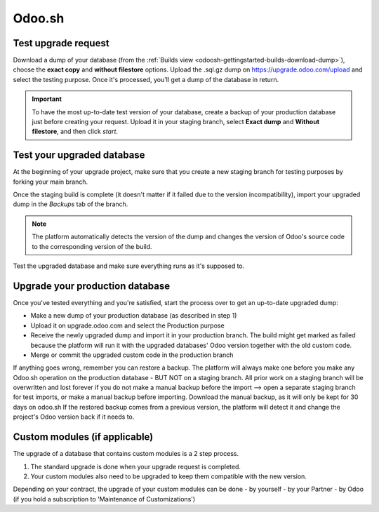 
=======
Odoo.sh
=======

Test upgrade request
====================

Download a dump of your database (from the :ref:`Builds view
<odoosh-gettingstarted-builds-download-dump>`), choose the **exact copy** and **without filestore**
options. Upload the .sql.gz dump on https://upgrade.odoo.com/upload and select the testing purpose.
Once it's processed, you'll get a dump of the database in return.

.. important::
   To have the most up-to-date test version of your database, create a backup of your production
   database just before creating your request. Upload it in your staging branch, select **Exact
   dump** and **Without filestore**, and then click *start*.

Test your upgraded database
===========================

At the beginning of your upgrade project, make sure that you create a new staging branch for testing
purposes by forking your main branch.

Once the staging build is complete (it doesn't matter if it failed due to the version
incompatibility), import your upgraded dump in the *Backups* tab of the branch.

.. note::
   The platform automatically detects the version of the dump and changes the version of Odoo's
   source code to the corresponding version of the build.

Test the upgraded database and make sure everything runs as it's supposed to.

Upgrade your production database
================================

Once you've tested everything and you're satisfied, start the process over to get an up-to-date
upgraded dump:

* Make a new dump of your production database (as described in step 1)
* Upload it on upgrade.odoo.com and select the Production purpose
* Receive the newly upgraded dump and import it in your production branch. The build might get
  marked as failed because the platform will run it with the upgraded databases' Odoo version
  together with the old custom code.
* Merge or commit the upgraded custom code in the production branch

If anything goes wrong, remember you can restore a backup. The platform will always make one before
you make any Odoo.sh operation on the production database - BUT NOT on a staging branch. All prior work on a staging branch will be overwritten and lost forever if you do not make a manual backup before the import --> open a separate staging branch for test imports, or make a manual backup before importing. Download the manual backup, as it will only be kept for 30 days on odoo.sh If the restored backup comes from a
previous version, the platform will detect it and change the project's Odoo version back if it needs
to.

Custom modules (if applicable)
==============================

The upgrade of a database that contains custom modules is a 2 step process.

#. The standard upgrade is done when your upgrade request is completed.
#. Your custom modules also need to be upgraded to keep them compatible with the new version.

Depending on your contract, the upgrade of your custom modules can be done
- by yourself
- by your Partner
- by Odoo (if you hold a subscription to 'Maintenance of Customizations')

.. seealso::
   - :ref:`upgrade/sla`
